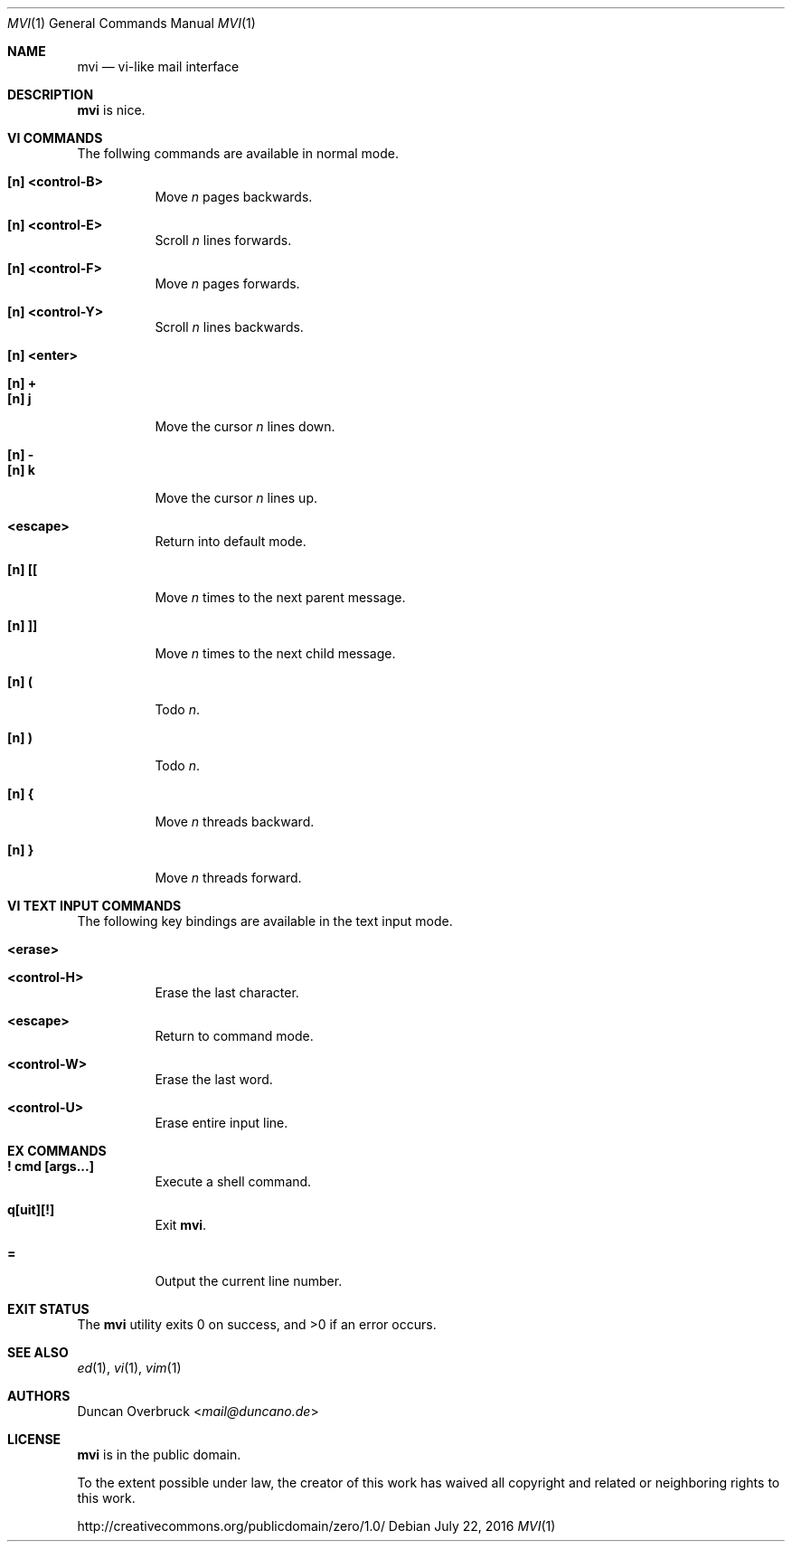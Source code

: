 .Dd July 22, 2016
.Dt MVI 1
.Os
.Sh NAME
.Nm mvi
.Nd vi-like mail interface
.Sh DESCRIPTION
.Nm
is nice.
.Sh VI COMMANDS
The follwing commands are available in normal mode.
.Bl -tag -width Ds
.It Sy [n] <control-B>
Move
.Ar n
pages backwards.
.It Sy [n] <control-E>
Scroll
.Ar n
lines forwards.
.It Sy [n] <control-F>
Move
.Ar n
pages forwards.
.It Sy [n] <control-Y>
Scroll
.Ar n
lines backwards.
.It Sy [n] <enter>
.It Sy [n] +
.It Sy [n] j
Move the cursor
.Ar n
lines down.
.It Sy [n] -
.It Sy [n] k
Move the cursor
.Ar n
lines up.
.It Sy <escape>
Return into default mode.
.It Sy [n] [[
Move
.Ar n
times to the next parent message.
.It Sy [n] ]]
Move
.Ar n
times to the next child message.
.It Sy [n] \&(
Todo
.Ar n .
.It Sy [n] \&)
Todo
.Ar n .
.It Sy [n] {
Move
.Ar n
threads backward.
.It Sy [n] }
Move
.Ar n
threads forward.
.El
.Sh VI TEXT INPUT COMMANDS
The following key bindings are available in the text input mode.
.Bl -tag -width Ds
.It Sy <erase>
.It Sy <control-H>
Erase the last character.
.It Sy <escape>
Return to command mode.
.It Sy <control-W>
Erase the last word.
.It Sy <control-U>
Erase entire input line.
.El
.Sh EX COMMANDS
.Bl -tag -width Ds
.It Sy \&! cmd [args...]
Execute a shell command.
.It Sy q[uit][!]
Exit
.Nm .
.It Sy =
Output the current line number.
.El
.Sh EXIT STATUS
.Ex -std
.Sh SEE ALSO
.Xr ed 1 ,
.Xr vi 1 ,
.Xr vim 1
.Sh AUTHORS
.An Duncan Overbruck Aq Mt mail@duncano.de
.Sh LICENSE
.Nm
is in the public domain.
.Pp
To the extent possible under law,
the creator of this work
has waived all copyright and related or
neighboring rights to this work.
.Pp
.Lk http://creativecommons.org/publicdomain/zero/1.0/

